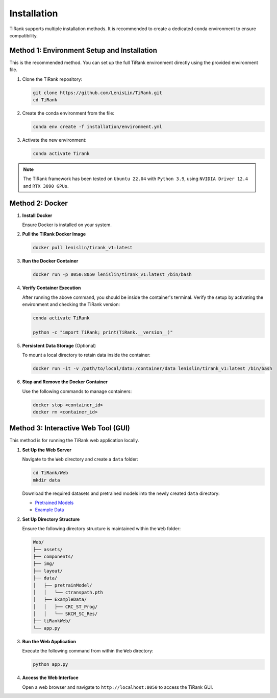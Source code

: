 ============
Installation
============

TiRank supports multiple installation methods. It is recommended to create a dedicated conda environment to ensure compatibility.

Method 1: Environment Setup and Installation
------------------------------------------
This is the recommended method. You can set up the full TiRank environment directly using the provided environment file.

1. Clone the TiRank repository:

   .. code-block:: bash

      git clone https://github.com/LenisLin/TiRank.git
      cd TiRank

2. Create the conda environment from the file:

   .. code-block:: bash

      conda env create -f installation/environment.yml

3. Activate the new environment:

   .. code-block:: bash

      conda activate Tirank

.. note::

   The TiRank framework has been tested on ``Ubuntu 22.04`` with ``Python 3.9``, using ``NVIDIA Driver 12.4`` and ``RTX 3090 GPUs``.

Method 2: Docker
----------------

1. **Install Docker**

   Ensure Docker is installed on your system.

2. **Pull the TiRank Docker Image**

   .. code-block:: bash

      docker pull lenislin/tirank_v1:latest

3. **Run the Docker Container**

   .. code-block:: bash

      docker run -p 8050:8050 lenislin/tirank_v1:latest /bin/bash

4. **Verify Container Execution**

   After running the above command, you should be inside the container's terminal. Verify the setup by activating the environment and checking the TiRank version:

   .. code-block:: bash

      conda activate TiRank
      
      python -c "import TiRank; print(TiRank.__version__)"

5. **Persistent Data Storage** (Optional)

   To mount a local directory to retain data inside the container:

   .. code-block:: bash

      docker run -it -v /path/to/local/data:/container/data lenislin/tirank_v1:latest /bin/bash

6. **Stop and Remove the Docker Container**

   Use the following commands to manage containers:

   .. code-block:: bash

      docker stop <container_id>
      docker rm <container_id>


Method 3: Interactive Web Tool (GUI)
------------------------------------

This method is for running the TiRank web application locally.

1. **Set Up the Web Server**

   Navigate to the ``Web`` directory and create a ``data`` folder:

   .. code-block:: bash

      cd TiRank/Web
      mkdir data

   Download the required datasets and pretrained models into the newly created ``data`` directory:

   - `Pretrained Models <https://drive.google.com/file/d/1DoDx_70_TLj98gTf6YTXnu4tFhsFocDX/view>`_
   - `Example Data <https://drive.google.com/drive/folders/1CsvNsDOm3GY8slit9Hl29DdpwnOc29bE>`_

2. **Set Up Directory Structure**

   Ensure the following directory structure is maintained within the ``Web`` folder:

   .. code-block:: text

      Web/
      ├── assets/
      ├── components/
      ├── img/
      ├── layout/
      ├── data/
      │   ├── pretrainModel/
      │   │   └── ctranspath.pth
      │   ├── ExampleData/
      │   │   ├── CRC_ST_Prog/
      │   │   └── SKCM_SC_Res/
      ├── tiRankWeb/
      └── app.py

3. **Run the Web Application**

   Execute the following command from within the ``Web`` directory:

   .. code-block:: bash

      python app.py

4. **Access the Web Interface**

   Open a web browser and navigate to ``http://localhost:8050`` to access the TiRank GUI.

